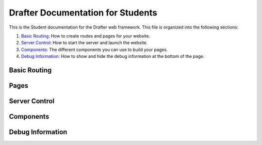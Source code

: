 .. _fulldocs:

Drafter Documentation for Students
===================================

This is the Student documentation for the Drafter web framework.
This file is organized into the following sections:

1. `Basic Routing`_: How to create routes and pages for your website.
2. `Server Control`_: How to start the server and launch the website.
3. `Components`_: The different components you can use to build your pages.
4. `Debug Information`_: How to show and hide the debug information at the bottom of the page.

Basic Routing
-------------

.. _route:

.. decorator:: route
               route(url)

    Decorator to turn a function into route connected to a URL. If the `url` is not given, then
    the function's name will be used as the route. Unless the name of the function is `index`, in which
    case that route will be used as the index of the website (the front, default page).

    :param url: The URL to connect to the function as a route. Defaults to function's name, if not given.
    :type url: str

Pages
-----

.. function:: Page(state, content)

    Constructor function for the ``Page`` object, which holds all the information for a viewable web page.
    The `state` is hidden from the user, but the `content` is rendered into HTML.
    This should be returned from any `route` function.

    The `content` is a list of either string values or `Component` instances. The strings can contain actual
    HTML, which will be injected directly into the page. The `Component` instances will also be turned into HTML.

    :param state: The new value of the page, hidden from the user. This is usually an instance of a dataclass.
        If there is no change to the state, then will just be the `state` parameter.
    :param content: The actual content of the page, eventually rendered as HTML in the browser. Can combine both
        string values and `Component` instances.
    :type content: list[str | Component]

Server Control
--------------

.. function:: start_server()
              start_server(inital_state)
              start_server(initial_state, port=8080)

    Function to start the server and launch the website. The local URL of the server will be displayed,
    usually defaulting to `http://localhost:8080/ <http://localhost:8080/>`_. No code will be executed
    after this call.

    The `initial_state` should match the type of the first parameter for every route. If no `initial_state` is given,
    then the state will initially be `None`.

    For more details, refer to the :py:func:`drafter.server.start_server`

    :param initial_state: The initial state of the website, usually a dataclass instance. Defaults to `None`.
    :param port: The port to run the server on. Defaults to `8080`.

.. _components_detailed:

Components
----------

.. function:: Image(url)
              Image(url, width, height)

    An image to be displayed on the page. Usually needs to be a complete URL, including the `http://` or `https://`.
    Note that some websites may not allow you to use their images on your website, so be careful; you may want to
    rehost the image somewhere more reliable.

    If you know the exact size of the image, you can specify it with the `width` and `height` parameters. Otherwise,
    the page may resize while the image is being loaded.

    :param url: The URL of the image, or filename of the image as a string (in quotes) if it is in the same folder as the code.
    :type url: str
    :param width: The width of the image, in pixels. Defaults to `None`, which will use the image's default width.
    :type width: int
    :param height: The height of the image, in pixels. Defaults to `None`, which will use the image's default height.
    :type height: int

.. function:: Link(text, url)

    A link to another page. The `text` is what will be displayed on the page, and the `url` is where the link will take
    you. This gets rendered as a normal HTML link (underlined blue text). If you want to use a button instead, use the
    `Button` component.

    :param text: The text to display for the link.
    :type text: str
    :param url: Either a string representing the full URL you are linking to (possibly external to the server) or the
                name of a function that is a route on the server (without quotes or calling parentheses).
    :type url: str or function

.. function:: TextBox(name)
              TextBox(name, default_value)

    A text box for the user to enter text. The `name` is the name of the text box, which will be used to identify
    the text box when the user submits the form (and becomes a parameter to the linked page). The
    `default_value` is the initial value of the text box, which will be displayed to the user. If no `default_value`
    is provided, the textbox will initially be empty.

    :param name: The name of the text box, which will be used to identify the text box when the user submits the form.
                 Make sure this is a valid Python identifier (start with a letter followed only by letters, numerals,
                 and underscores). This must match the same parameter name in the corresponding linked route.
    :type name: str
    :param default_value: The initial value of the text box, which will be displayed to the user. Defaults to `None`,
                          which will make the text box initially empty.
    :type default_value: str

.. function:: TextArea(name)
              TextArea(name, default_value)

    A multiline text area for the user to enter text. Basically the same as the `TextBox` component, but with multiple
    lines. The `name` is the name of the text area, which will be used to identify
    the text area when the user submits the form (and becomes a parameter to the linked page). The
    `default_value` is the initial value of the text area, which will be displayed to the user. If no `default_value`
    is provided, the text area will initially be empty.

    :param name: The name of the text area, which will be used to identify the text area when the user submits the form.
                 Make sure this is a valid Python identifier (start with a letter followed only by letters, numerals,
                 and underscores). This must match the same parameter name in the corresponding linked route.
    :type name: str
    :param default_value: The initial value of the text area, which will be displayed to the user. Defaults to `None`,
                          which will make the text area initially empty.
    :type default_value: str

.. function:: SelectBox(name, options)
              SelectBox(name, options, default_value)

    A dropdown box for the user to select a single option. The `name` is the name of the dropdown box, which will be used
    to identify the dropdown box when the user submits the form (and becomes a parameter to the linked page). The
    `options` is a list of strings representing the options in the dropdown box. The `default_value` is the initial
    value of the dropdown box, which will be displayed to the user. If no `default_value` is provided, the dropdown box
    is probably the first element of the list, or the last one, or maybe blank.

    These boxes are also sometimes called combo boxes, dropdowns, or select lists.

    :param name: The name of the select box, which will be used to identify the select box when the user submits the form.
                 Make sure this is a valid Python identifier (start with a letter followed only by letters, numerals,
                 and underscores). This must match the same parameter name in the corresponding linked route.
    :type name: str
    :param options: The list of options to display in the select box. Each option should be a string.
    :type options: list[str]
    :param default_value: The initial value of the select box, which will be displayed to the user. Defaults to `None`,
                          which will make the select box initially empty.
    :type default_value: str

.. function:: CheckBox(name)
              CheckBox(name, default_value)

    A check box for the user to select. The `name` is the name of the check box, which will be used to identify the
    check box when the user submits the form (and becomes a parameter to the linked page). The `default_value` is the
    initial value of the check box, which will be displayed to the user. If no `default_value` is provided, the check
    box will initially be unchecked.

    :param name: The name of the check box, which will be used to identify the check box when the user submits the form.
                 Make sure this is a valid Python identifier (start with a letter followed only by letters, numerals,
                 and underscores). This must match the same parameter name in the corresponding linked route.
    :type name: str
    :param default_value: The initial value of the check box, which will be displayed to the user. Defaults to `None`,
                          which will make the check box initially unchecked.
    :type default_value: bool


.. function:: LineBreak()

    A line break in the page. This is a single line break, forcing a new line on the page. It is the same as the
    HTML ``<br>`` tag.

.. function:: HorizontalRule()

    A horizontal line stretching across the page. This is the same as the HTML ``<hr>`` tag.

.. function:: Button(text, url)
              Button(text, url, arguments)

    A clickable button on the page. The `text` is what will be displayed on the button, and the `url` is where the
    button will take you. This gets rendered as a normal HTML button. All of the input fields on the page will be
    submitted with the button press, and passed as parameters to the linked page.

    :param text: The text to display for the button.
    :type text: str
    :param url: Either a string representing the full URL you are linking to (possibly external to the server) or the
                name of a function that is a route on the server (without quotes or calling parentheses).
    :type url: str or function
    :param arguments: Any additional arguments to pass to the server when the button is pressed. These should be
                      ``Argument`` instances. Defaults to an empty list.
    :type arguments: list[Argument]

.. function:: NumberedList(items)

    A numeric, ordered list of items. The `items` is a list of strings, each of which will be a separate item in the
    list. This gets rendered as a normal HTML ordered list.

    :param items: The list of items to display in the ordered list. Each item should be a string. If they are not
                  strings, then they will be converted using the builtin ``str`` function.
    :type items: list[str]

.. function:: BulletedList(items)

    An unordered, enumerated list. The `items` is a list of strings, each of which will be a separate item in the
    list. This gets rendered as a normal HTML unordered list.

    :param items: The list of items to display in the unordered list. Each item should be a string. If they are not
                  strings, then they will be converted using the builtin ``str`` function.
    :type items: list[str]

.. function:: Header(body)
              Header(body, level)

    A text header of different sizes. The `body` is the text to display in the header. The `level` is the size of the
    header, with 1 being the largest and 6 being the smallest. If no `level` is given, then it will default to 1.

    :param body: The text to display in the header.
    :type body: str
    :param level: The size of the header, with 1 being the largest and 6 being the smallest. Defaults to 1.
    :type level: int

.. function:: Table(data)

    A tabular representation of data. The `data` is a list of lists, where each inner list is a row in the table.
    The `data` can also be a list of dataclass instances, which will be rendered as a pleasant table. If a single
    dataclass is passed in, that will be rendered with the fields as rows in the table.

    :param data: The data to display in the table. Each row should be a list of strings, list of dataclass instances,
                 or a single dataclass instance.
    :type data: list[list[str]] or list[object] or object

.. function:: Span(...components)

    A span of text with multiple components. The `components` can be any number of strings or `Component` instances,
    which will be rendered in the span. This is useful for combining multiple components into a single line.

    :param components: The components to display in the span. Each component should be a string or a `Component`
                       instance. You do not pass them in as a list, but as separate arguments (like the ``print``)
                       function.
    :type components: str | Component

.. function:: Argument(name, value)

    A hidden argument to be passed to the server. The `name` is the name of the argument, and the `value` is the value.
    You can only use strings, integers, floats, or booleans as values. This is useful for passing information to the
    server without displaying it to the user.

    A major use for this feature is as an additional parameter to buttons. If you want to pass additional information
    to the server when a button is pressed, you can use this component to do so.

    .. code-block:: python

        Button("Submit", some_route, Argument("additional_info", "extra_data"))

    Multiple buttons can now have the same text without conflicts, as each button instance is automatically
    assigned a unique identifier to distinguish its arguments.

    :param name: The name of the argument, which will be used to identify the argument when the user submits the form.
                 Make sure this is a valid Python identifier (start with a letter followed only by letters, numerals,
                 and underscores).
    :type name: str

    :param value: The value of the argument, which will be passed to the server. This can be a string, integer, float,
                  or boolean.
    :type value: str | int | float | bool

.. function:: MatPlotLibPlot()
              MatPlotLibPlot(extra_matplotlib_settings: dict)

    A plot generated by MatPlotLib. This will render a plot on the page, using the MatPlotLib library. This is useful
    for displaying graphs, charts, and other visual data.

    This is essentially a drop-in replacement for the MatPlotLib ``show`` function, which will not work in a web
    environment. Instead of calling ``show``, you can call this component and put it in the content of the page.

    You can pass a dictionary to the component, which will be passed to the MatPlotLib ``savefig`` function, e.g.,
    to adjust the plot format or size. However, the normal MatPlotLib functions will work normally, so you can adjust
    the plot as you normally would using the ``plt.*`` functions.

    .. code-block:: python

        import matplotlib.pyplot as plt

        @route
        def plot_page(state: State) -> Page:
            plt.plot([1, 2, 3, 4])
            plt.ylabel('some numbers')
            plt.title("A Plot")
            return Page(state, [
                "Plot:",
                MatPlotLibPlot()
            ])

.. function:: Download(text, filename, contents)
              Download(text, filename, contents, content_type)

    A download link for the user to download a file. The ``text`` is what will be displayed for the link, the ``filename``
    is the name of the file that will be downloaded, and the ``contents`` is the actual contents of the file. The
    ``content_type`` is the MIME type of the file, which will be used to determine how the file is downloaded. If no
    ``content_type`` is given, then it will default to ``text/plain``.

    This is useful for allowing users to download files from your website, such as PDFs, images, or other data.
    For example, you might generate a text file and allow the user to download it.

    .. code-block:: python

        Download("Download File", "file.txt", "This is the contents of the file.")

    Or a JSON file:

    .. code-block:: python

        import json
        data = [1, 2, 4, "hello", {"key": "value"}]
        Download("Download JSON", "data.json", json.dumps(data), "application/json")

    External hyperlinks are supported too.
    If you want to have them download a URL of a video, for example, you could do:

    .. code-block:: python

        Download("Download Video", "video.mp4", "http://example.com/video.mp4", "video/mp4")

    Local files are not automatically provided, though. If you want to provide a local file, you will need to read the
    file and provide the contents as a string.

    You can find a list of common MIME types `here <https://developer.mozilla.org/en-US/docs/Web/HTTP/Basics_of_HTTP/MIME_types/Common_types>`_.

    :param text: The text to display for the download link.
    :type text: str
    :param filename: The name of the file that will be downloaded.
    :type filename: str
    :param contents: The contents of the file that will be downloaded. This should be a string.
    :type contents: str
    :param content_type: The MIME type of the file. Defaults to ``text/plain``.
    :type content_type: str

.. function:: Div(...components)
              Row(...components)

    A division or row of components. The `components` can be any number of strings or `Component` instances, which will
    be rendered in the division or row. This is useful for grouping multiple components together.

    :param components: The components to display in the division or row. Each component should be a string or a `Component`
                       instance. You do not pass them in as a list, but as separate arguments (like the ``print``)
                       function.
    :type components: str | Component

.. function:: PreformattedText(text)

        Preformatted text to display on the page. The `text` is the text to display, which will be rendered in a monospaced
        font. This is useful for displaying code, logs, or other text that needs to be displayed exactly as it is written.

        :param text: The text to display in the preformatted text. This will be rendered in a monospaced font.
        :type text: str

.. function:: FileUpload(name)
              FileUpload(name, accept)

    A file upload component for the user to upload a file. The `name` is the name of the file upload component, which will
    be used to identify the file when the user submits the form (and becomes a parameter to the linked page).

    Be mindful of the target type of the parameter. If the file is regular text, then the parameter should be a ``str``;
    if the file is binary data, then the parameter should be a ``bytes``.
    If you are accepting an image (e.g., ``FileUpload("new_image", "image/*")``), then you can use the `PIL` library to
    convert the image to a format that can be displayed on the page. If you can trust the user to upload only images,
    then you can make the parameter a ``PIL.Image`` object; otherwise you should leave the parameter as a ``bytes``
    and convert the image to a displayable format in the route.

    The `accept` parameter is a string representing the file types that the user can upload. This should be a comma-separated
    list of MIME types, such as ``"image/*,.pdf"``. If no `accept` is given, then the user can upload any file type.
    You can also pass a list of strings, which will be joined with commas.

    :param name: The name of the file upload component, which will be used to identify the file when the user submits the form.
                 Make sure this is a valid Python identifier (start with a letter followed only by letters, numerals,
                 and underscores). This must match the same parameter name in the corresponding linked route.
    :type name: str
    :param accept: The file types that the user can upload. This should be a comma-separated list of MIME types.
                   Defaults to `None`, which will allow the user to upload any file type.
    :type accept: str | list[str]


Debug Information
-----------------

.. function:: show_debug_information()

    Show the debug information at the bottom, including the current route, current state, the list of available routes,
    and the history of visited pages.

.. function:: hide_debug_information()

    Hide the debug information at the bottom.

